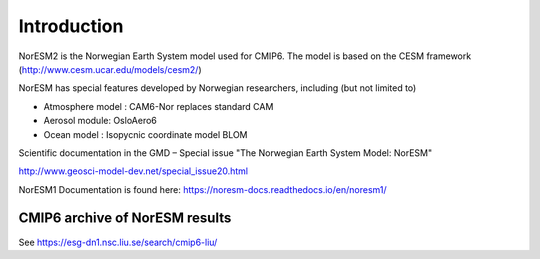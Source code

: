 .. _start:

Introduction
============
           
NorESM2 is the Norwegian Earth System model used for CMIP6. The model is
based on the CESM framework (http://www.cesm.ucar.edu/models/cesm2/)

NorESM has special features developed by Norwegian researchers,
including (but not limited to)

- Atmosphere model : CAM6-Nor replaces standard CAM
- Aerosol module: OsloAero6
- Ocean model : Isopycnic coordinate model BLOM

Scientific documentation in the GMD – Special issue "The Norwegian Earth System Model: NorESM"

http://www.geosci-model-dev.net/special_issue20.html


NorESM1 Documentation is found here:
https://noresm-docs.readthedocs.io/en/noresm1/



CMIP6 archive of NorESM results
'''''''''''''''''''''''''''''''

See https://esg-dn1.nsc.liu.se/search/cmip6-liu/



.. bibliography:: references_noresm.bib
   :cited:
   :style: unsrt
